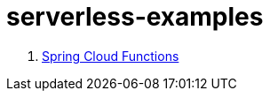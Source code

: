 = serverless-examples

//tag::content[]

. link:spring-cloud-functions/[Spring Cloud Functions]

//end::content[]
